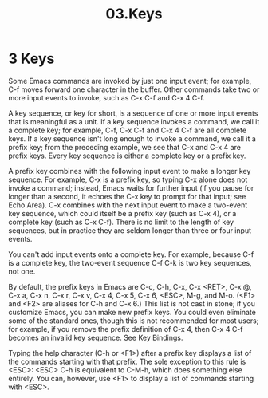 #+TITLE: 03.Keys

* 3 Keys

Some Emacs commands are invoked by just one input event; for example, C-f moves forward one character in the buffer. Other commands take two or more input events to invoke, such as C-x C-f and C-x 4 C-f.

A key sequence, or key for short, is a sequence of one or more input events that is meaningful as a unit. If a key sequence invokes a command, we call it a complete key; for example, C-f, C-x C-f and C-x 4 C-f are all complete keys. If a key sequence isn't long enough to invoke a command, we call it a prefix key; from the preceding example, we see that C-x and C-x 4 are prefix keys. Every key sequence is either a complete key or a prefix key.

A prefix key combines with the following input event to make a longer key sequence. For example, C-x is a prefix key, so typing C-x alone does not invoke a command; instead, Emacs waits for further input (if you pause for longer than a second, it echoes the C-x key to prompt for that input; see Echo Area). C-x combines with the next input event to make a two-event key sequence, which could itself be a prefix key (such as C-x 4), or a complete key (such as C-x C-f). There is no limit to the length of key sequences, but in practice they are seldom longer than three or four input events.

You can't add input events onto a complete key. For example, because C-f is a complete key, the two-event sequence C-f C-k is two key sequences, not one.

By default, the prefix keys in Emacs are C-c, C-h, C-x, C-x <RET>, C-x @, C-x a, C-x n, C-x r, C-x v, C-x 4, C-x 5, C-x 6, <ESC>, M-g, and M-o. (<F1> and <F2> are aliases for C-h and C-x 6.) This list is not cast in stone; if you customize Emacs, you can make new prefix keys. You could even eliminate some of the standard ones, though this is not recommended for most users; for example, if you remove the prefix definition of C-x 4, then C-x 4 C-f becomes an invalid key sequence. See Key Bindings.

Typing the help character (C-h or <F1>) after a prefix key displays a list of the commands starting with that prefix. The sole exception to this rule is <ESC>: <ESC> C-h is equivalent to C-M-h, which does something else entirely. You can, however, use <F1> to display a list of commands starting with <ESC>.
